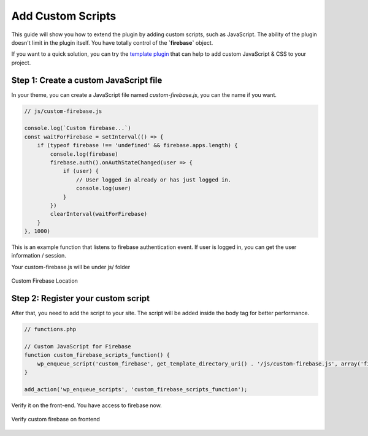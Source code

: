 Add Custom Scripts
=============

This guide will show you how to extend the plugin by adding custom scripts, such as JavaScript. The ability of the plugin doesn't limit in the plugin itself. You have totally control of the **`firebase`** object.

If you want to a quick solution, you can try the `template plugin <https://github.com/dalenguyen/integrate-firebase-template>`_ that can help to add custom JavaScript & CSS to your project.

Step 1: Create a custom JavaScript file 
----------------------------------

In your theme, you can create a JavaScript file named `custom-firebase.js`, you can the name if you want. 

.. code-block:: JavaScript

    // js/custom-firebase.js

    console.log(`Custom firebase...`)
    const waitForFirebase = setInterval(() => {
        if (typeof firebase !== 'undefined' && firebase.apps.length) {
            console.log(firebase)
            firebase.auth().onAuthStateChanged(user => {
                if (user) {
                    // User logged in already or has just logged in.
                    console.log(user)
                }
            })
            clearInterval(waitForFirebase)
        }
    }, 1000)
    

This is an example function that listens to firebase authentication event. If user is logged in, you can get the user information / session. 

Your custom-firebase.js will be under js/ folder

.. figure:: /images/firestore/custom-firebase-structure.png
    :scale: 70%
    :align: center

    Custom Firebase Location

Step 2: Register your custom script
----------------------------------

After that, you need to add the script to your site. The script will be added inside the body tag for better performance.

.. code-block:: php 

    // functions.php

    // Custom JavaScript for Firebase
    function custom_firebase_scripts_function() {
        wp_enqueue_script('custom_firebase', get_template_directory_uri() . '/js/custom-firebase.js', array('firebase'), false, true);
    }

    add_action('wp_enqueue_scripts', 'custom_firebase_scripts_function');


Verify it on the front-end. You have access to firebase now.

.. figure:: /images/firestore/verity-custom-firebase.png
    :scale: 70%
    :align: center

    Verify custom firebase on frontend